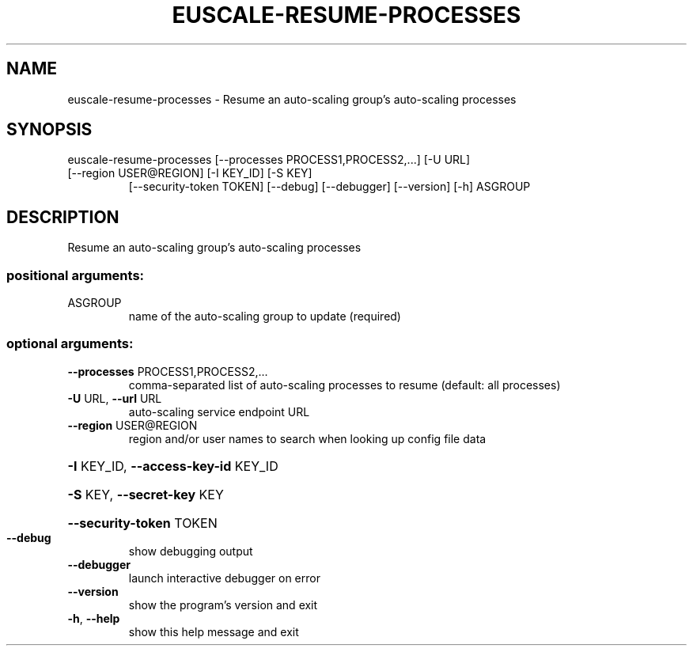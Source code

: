 .\" DO NOT MODIFY THIS FILE!  It was generated by help2man 1.47.1.
.TH EUSCALE-RESUME-PROCESSES "1" "July 2015" "euca2ools 3.1.3" "User Commands"
.SH NAME
euscale-resume-processes \- Resume an auto-scaling group's auto-scaling processes
.SH SYNOPSIS
euscale\-resume\-processes [\-\-processes PROCESS1,PROCESS2,...] [\-U URL]
.TP
[\-\-region USER@REGION] [\-I KEY_ID] [\-S KEY]
[\-\-security\-token TOKEN] [\-\-debug]
[\-\-debugger] [\-\-version] [\-h]
ASGROUP
.SH DESCRIPTION
Resume an auto\-scaling group's auto\-scaling processes
.SS "positional arguments:"
.TP
ASGROUP
name of the auto\-scaling group to update (required)
.SS "optional arguments:"
.TP
\fB\-\-processes\fR PROCESS1,PROCESS2,...
comma\-separated list of auto\-scaling processes to
resume (default: all processes)
.TP
\fB\-U\fR URL, \fB\-\-url\fR URL
auto\-scaling service endpoint URL
.TP
\fB\-\-region\fR USER@REGION
region and/or user names to search when looking up
config file data
.HP
\fB\-I\fR KEY_ID, \fB\-\-access\-key\-id\fR KEY_ID
.HP
\fB\-S\fR KEY, \fB\-\-secret\-key\fR KEY
.HP
\fB\-\-security\-token\fR TOKEN
.TP
\fB\-\-debug\fR
show debugging output
.TP
\fB\-\-debugger\fR
launch interactive debugger on error
.TP
\fB\-\-version\fR
show the program's version and exit
.TP
\fB\-h\fR, \fB\-\-help\fR
show this help message and exit
